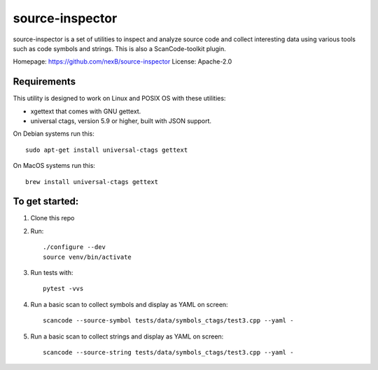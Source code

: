 source-inspector
================================

source-inspector is a set of utilities to inspect and analyze source
code and collect interesting data using various tools such as code symbols and strings.
This is also a ScanCode-toolkit plugin.

Homepage: https://github.com/nexB/source-inspector
License: Apache-2.0


Requirements
~~~~~~~~~~~~~

This utility is designed to work on Linux and POSIX OS with these utilities:

- xgettext that comes with GNU gettext.
- universal ctags, version 5.9 or higher, built with JSON support.

On Debian systems run this::

    sudo apt-get install universal-ctags gettext

On MacOS systems run this::

    brew install universal-ctags gettext

To get started:
~~~~~~~~~~~~~~~~

1. Clone this repo

2. Run::

    ./configure --dev
    source venv/bin/activate

3. Run tests with::

    pytest -vvs

4. Run a basic scan to collect symbols and display as YAML on screen::

    scancode --source-symbol tests/data/symbols_ctags/test3.cpp --yaml -

5. Run a basic scan to collect strings and display as YAML on screen::

    scancode --source-string tests/data/symbols_ctags/test3.cpp --yaml -
    